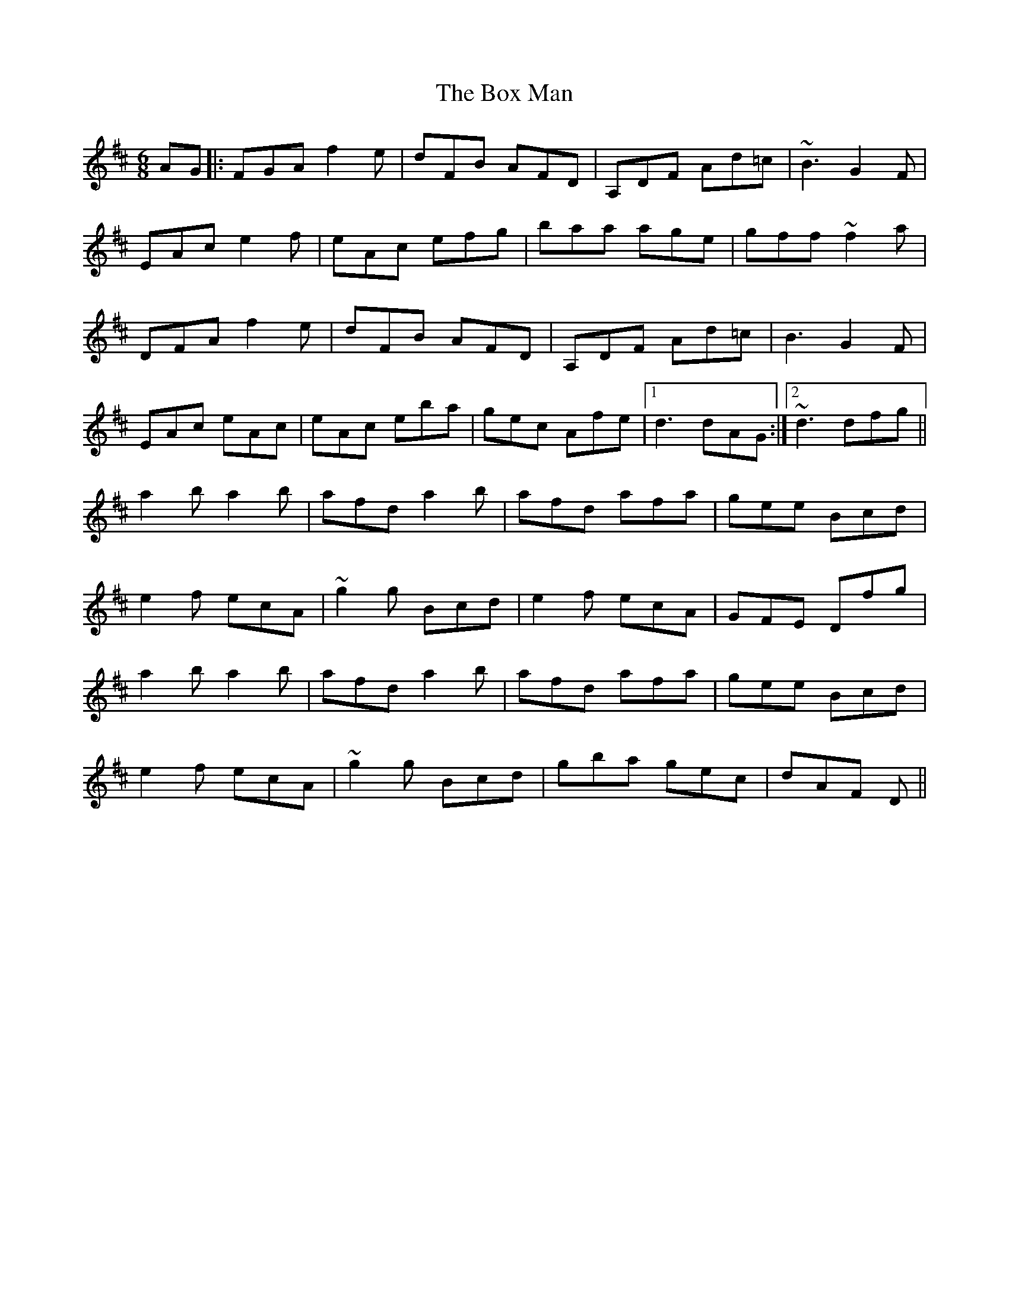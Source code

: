X: 4640
T: Box Man, The
R: jig
M: 6/8
K: Dmajor
AG|:FGA f2 e|dFB AFD|A,DF Ad=c|~B3 G2F|
EAc e2f|eAc efg|baa age|gff ~f2a|
DFA f2 e|dFB AFD|A,DF Ad=c|B3 G2F|
EAc eAc|eAc eba|gec Afe|1 d3 dAG:|2 ~d3 dfg||
a2b a2b|afd a2b|afd afa|gee Bcd|
e2f ecA|~g2g Bcd|e2f ecA|GFE Dfg|
a2b a2b|afd a2b|afd afa|gee Bcd|
e2f ecA|~g2g Bcd|gba gec|dAF D||

